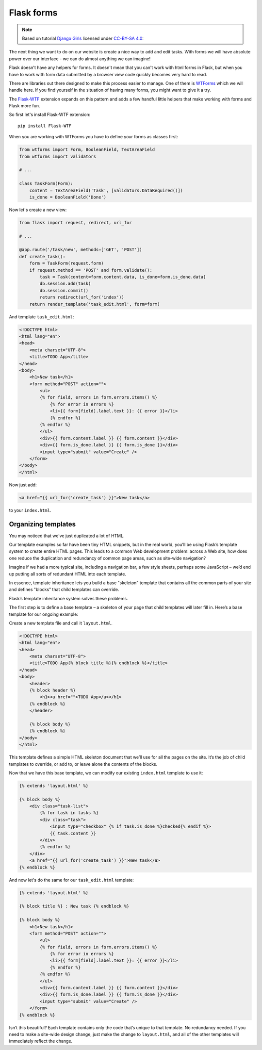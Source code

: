 ===========
Flask forms
===========

.. note::

    Based on tutorial `Django Girls <http://tutorial.djangogirls.org/en/>`_
    licensed under `CC-BY-SA 4.0 <http://creativecommons.org/licenses/by-sa/4.0/>`_:

The next thing we want to do on our website is create a nice way to
add and edit tasks. With forms we will have absolute power over our
interface - we can do almost anything we can imagine!

Flask doesn't have any helpers for forms. It doesn't mean that you can't
work with html forms in Flask, but when you have to work with form data
submitted by a browser view code quickly becomes very hard to read.

There are libraries out there designed to make this process easier to manage.
One of them is `WTForms`_ which we will handle here.
If you find yourself in the situation of having many forms,
you might want to give it a try.

The `Flask-WTF`_ extension expands on this pattern and adds a few handful
little helpers that make working with forms and Flask more fun.

So first let's install Flask-WTF extension::

    pip install Flask-WTF

When you are working with WTForms you have to define your forms
as classes first:

.. code-block:: python

    from wtforms import Form, BooleanField, TextAreaField
    from wtforms import validators

    # ...

    class TaskForm(Form):
        content = TextAreaField('Task', [validators.DataRequired()])
        is_done = BooleanField('Done')

Now let's create a new view:

.. code-block:: python

    from flask import request, redirect, url_for

    # ...

    @app.route('/task/new', methods=['GET', 'POST'])
    def create_task():
        form = TaskForm(request.form)
        if request.method == 'POST' and form.validate():
            task = Task(content=form.content.data, is_done=form.is_done.data)
            db.session.add(task)
            db.session.commit()
            return redirect(url_for('index'))
        return render_template('task_edit.html', form=form)

.. todo:: Describe function

And template ``task_edit.html``:

.. code-block:: html+jinja

    <!DOCTYPE html>
    <html lang="en">
    <head>
        <meta charset="UTF-8">
        <title>TODO App</title>
    </head>
    <body>
        <h1>New task</h1>
        <form method="POST" action="">
            <ul>
            {% for field, errors in form.errors.items() %}
                {% for error in errors %}
                <li>{{ form[field].label.text }}: {{ error }}</li>
                {% endfor %}
            {% endfor %}
            </ul>
            <div>{{ form.content.label }} {{ form.content }}</div>
            <div>{{ form.is_done.label }} {{ form.is_done }}</div>
            <input type="submit" value="Create" />
        </form>
    </body>
    </html>

Now just add:

.. code-block:: html+jinja

    <a href="{{ url_for('create_task') }}">New task</a>

to your ``index.html``.


Organizing templates
====================

You may noticed that we’ve just duplicated a lot of HTML.

Our template examples so far have been tiny HTML snippets,
but in the real world, you’ll be using Flask’s template system
to create entire HTML pages. This leads to a common Web development problem:
across a Web site, how does one reduce the duplication and redundancy
of common page areas, such as site-wide navigation?

Imagine if we had a more typical site, including a navigation bar,
a few style sheets, perhaps some JavaScript – we’d end up putting all
sorts of redundant HTML into each template.

In essence, template inheritance lets you build a base "skeleton" template
that contains all the common parts of your site and defines "blocks"
that child templates can override.

Flask’s template inheritance system solves these problems.

The first step is to define a base template – a skeleton of your page that
child templates will later fill in. Here’s a base template for our
ongoing example:

Create a new template file and call it ``layout.html``.

.. code-block:: html+jinja

    <!DOCTYPE html>
    <html lang="en">
    <head>
        <meta charset="UTF-8">
        <title>TODO App{% block title %}{% endblock %}</title>
    </head>
    <body>
        <header>
        {% block header %}
            <h1><a href="">TODO App</a></h1>
        {% endblock %}
        </header>

        {% block body %}
        {% endblock %}
    </body>
    </html>

This template defines a simple HTML skeleton document that we’ll use for
all the pages on the site. It’s the job of child templates to override,
or add to, or leave alone the contents of the blocks.

Now that we have this base template, we can modify our existing
``index.html`` template to use it:

.. code-block:: html+jinja

    {% extends 'layout.html' %}

    {% block body %}
        <div class="task-list">
            {% for task in tasks %}
            <div class="task">
                <input type="checkbox" {% if task.is_done %}checked{% endif %}>
                {{ task.content }}
            </div>
            {% endfor %}
        </div>
        <a href="{{ url_for('create_task') }}">New task</a>
    {% endblock %}

And now let's do the same for our ``task_edit.html`` template:

.. code-block:: html+jinja

    {% extends 'layout.html' %}

    {% block title %} : New task {% endblock %}

    {% block body %}
        <h1>New task</h1>
        <form method="POST" action="">
            <ul>
            {% for field, errors in form.errors.items() %}
                {% for error in errors %}
                <li>{{ form[field].label.text }}: {{ error }}</li>
                {% endfor %}
            {% endfor %}
            </ul>
            <div>{{ form.content.label }} {{ form.content }}</div>
            <div>{{ form.is_done.label }} {{ form.is_done }}</div>
            <input type="submit" value="Create" />
        </form>
    {% endblock %}

Isn’t this beautiful? Each template contains only the code that’s unique
to that template. No redundancy needed.
If you need to make a site-wide design change, just make the change
to ``layout.html``, and all of the other templates will immediately
reflect the change.

.. _WTForms: http://wtforms.readthedocs.org/en/latest/
.. _Flask-WTF: https://flask-wtf.readthedocs.org/en/latest/